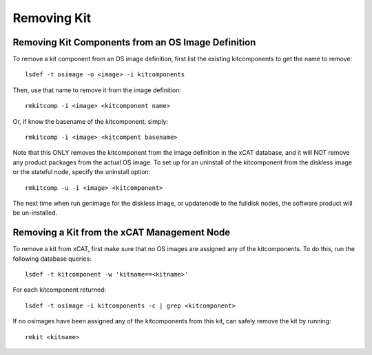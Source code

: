 Removing Kit
------------

Removing Kit Components from an OS Image Definition
````````````````````````````````````````````````````
To remove a kit component from an OS image definition, first list the existing kitcomponents to get the name to remove: ::

  lsdef -t osimage -o <image> -i kitcomponents

Then, use that name to remove it from the image definition: ::

  rmkitcomp -i <image> <kitcomponent name>

Or, if know the basename of the kitcomponent, simply: ::

  rmkitcomp -i <image> <kitcompent basename>

Note that this ONLY removes the kitcomponent from the image definition in the xCAT database, and it will NOT remove any product packages from the actual OS image. To set up for an uninstall of the kitcomponent from the diskless image or the stateful node, specify the uninstall option: ::

  rmkitcomp -u -i <image> <kitcomponent>

The next time when run genimage for the diskless image, or updatenode to the fulldisk nodes, the software product will be un-installed.

Removing a Kit from the xCAT Management Node
````````````````````````````````````````````

To remove a kit from xCAT, first make sure that no OS images are assigned any of the kitcomponents. To do this, run the following database queries: ::

  lsdef -t kitcomponent -w 'kitname==<kitname>'

For each kitcomponent returned: ::

  lsdef -t osimage -i kitcomponents -c | grep <kitcomponent>

If no osimages have been assigned any of the kitcomponents from this kit, can safely remove the kit by running: ::

  rmkit <kitname>

